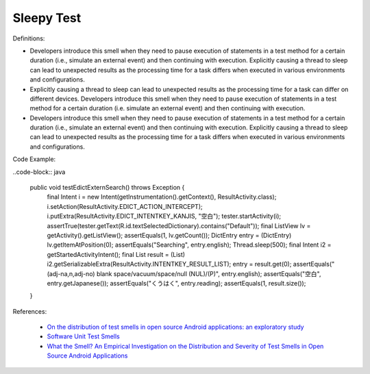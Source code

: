 Sleepy Test
^^^^^
Definitions:

* Developers introduce this smell when they need to pause execution of statements in a test method for a certain duration (i.e., simulate an external event) and then continuing with execution. Explicitly causing a thread to sleep can lead to unexpected results as the processing time for a task differs when executed in various environments and configurations.
* Explicitly causing a thread to sleep can lead to unexpected results as the processing time for a task can differ on different devices. Developers introduce this smell when they need to pause execution of statements in a test method for a certain duration (i.e. simulate an external event) and then continuing with execution.
* Developers introduce this smell when they need to pause execution of statements in a test method for a certain duration (i.e., simulate an external event) and then continuing with execution. Explicitly causing a thread to sleep can lead to unexpected results as the processing time for a task differs when executed in various environments and configurations.


Code Example:

..code-block:: java

    public void testEdictExternSearch() throws Exception {
        final Intent i = new Intent(getInstrumentation().getContext(), ResultActivity.class);
        i.setAction(ResultActivity.EDICT_ACTION_INTERCEPT);
        i.putExtra(ResultActivity.EDICT_INTENTKEY_KANJIS, "空白");
        tester.startActivity(i);
        assertTrue(tester.getText(R.id.textSelectedDictionary).contains("Default"));
        final ListView lv = getActivity().getListView();
        assertEquals(1, lv.getCount());
        DictEntry entry = (DictEntry) lv.getItemAtPosition(0);
        assertEquals("Searching", entry.english);
        Thread.sleep(500);
        final Intent i2 = getStartedActivityIntent();
        final List result = (List) i2.getSerializableExtra(ResultActivity.INTENTKEY_RESULT_LIST);
        entry = result.get(0);
        assertEquals("(adj-na,n,adj-no) blank space/vacuum/space/null (NUL)/(P)", entry.english);
        assertEquals("空白", entry.getJapanese());
        assertEquals("くうはく", entry.reading);
        assertEquals(1, result.size());
    }

References:

 * `On the distribution of test smells in open source Android applications: an exploratory study <https://dl.acm.org/doi/10.5555/3370272.3370293>`_
 * `Software Unit Test Smells <https://testsmells.org/>`_
 * `What the Smell? An Empirical Investigation on the Distribution and Severity of Test Smells in Open Source Android Applications <https://www.proquest.com/openview/17433ac63caf619abb410e441e6557f0/1?pq-origsite=gscholar&cbl=18750>`_

